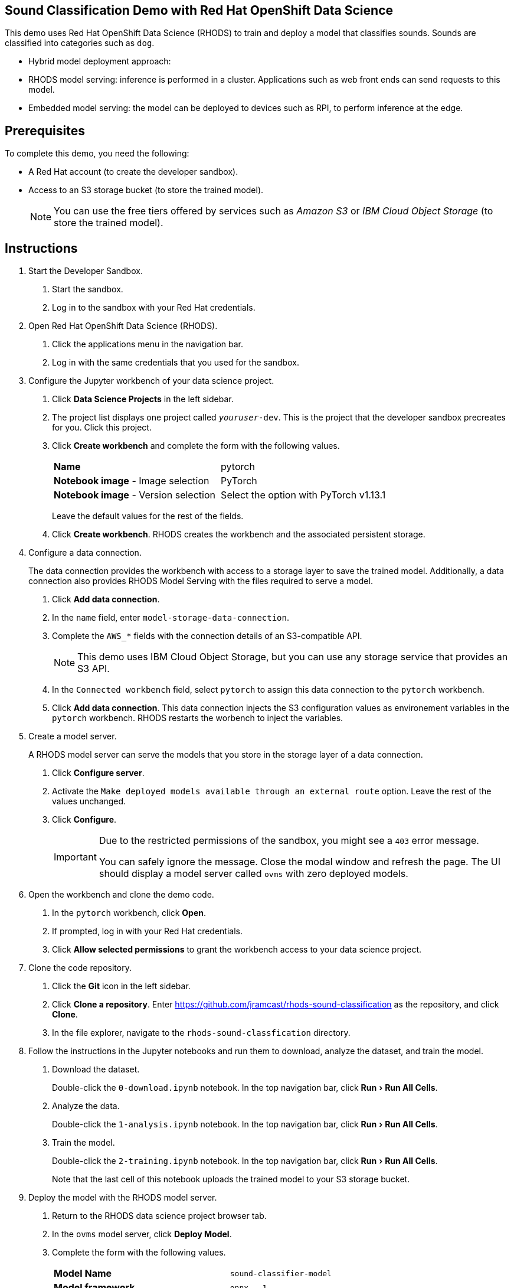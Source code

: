 :experimental:



== Sound Classification Demo with Red Hat OpenShift Data Science

This demo uses Red Hat OpenShift Data Science (RHODS) to train and deploy a model that classifies sounds.
Sounds are classified into categories such as `dog`.

* Hybrid model deployment approach:
  * RHODS model serving: inference is performed in a cluster. Applications such as web front ends can send requests to this model.
  * Embedded model serving: the model can be deployed to devices such as RPI, to perform inference at the edge.

== Prerequisites

To complete this demo, you need the following:

* A Red{nbsp}Hat account (to create the developer sandbox).
* Access to an S3 storage bucket (to store the trained model).
+
[NOTE]
====
You can use the free tiers offered by services such as _Amazon S3_ or _IBM Cloud Object Storage_ (to store the trained model).
====


== Instructions

1. Start the Developer Sandbox.

a. Start the sandbox.

b. Log in to the sandbox with your Red{nbsp}Hat credentials.


2. Open Red{nbsp}Hat OpenShift Data Science (RHODS).

a. Click the applications menu in the navigation bar.

b. Log in with the same credentials that you used for the sandbox.


3. Configure the Jupyter workbench of your data science project.

a. Click btn:[Data Science Projects] in the left sidebar.

b. The project list displays one project called `_youruser_-dev`.
This is the project that the developer sandbox precreates for you.
Click this project.

c. Click btn:[Create workbench] and complete the form with the following values.
+
[cols="1,1"]
|===
|*Name*
|pytorch

|*Notebook image* - Image selection
|PyTorch

|*Notebook image* - Version selection
|Select the option with PyTorch v1.13.1
|===
+
Leave the default values for the rest of the fields.

d. Click btn:[Create workbench].
RHODS creates the workbench and the associated persistent storage.

4. Configure a data connection.
+
The data connection provides the workbench with access to a storage layer to save the trained model.
Additionally, a data connection also provides RHODS Model Serving with the files required to serve a model.

a. Click btn:[Add data connection].

b. In the `name` field, enter `model-storage-data-connection`.

c. Complete the `AWS_*` fields  with the connection details of an S3-compatible API.
+
[NOTE]
====
This demo uses IBM Cloud Object Storage, but you can use any storage service that provides an S3 API.
====

d. In the `Connected workbench` field, select `pytorch`
to assign this data connection to the `pytorch` workbench.

e. Click btn:[Add data connection].
This data connection injects the S3 configuration values as environement variables in the `pytorch` workbench.
RHODS restarts the worbench to inject the variables.

5. Create a model server.
+
A RHODS model server can serve the models that you store in the storage layer of a data connection.

a. Click btn:[Configure server].

b. Activate the `Make deployed models available through an external route` option.
Leave the rest of the values unchanged.

c. Click btn:[Configure].
+
[IMPORTANT]
====
Due to the restricted permissions of the sandbox, you might see a `403` error message.

You can safely ignore the message. Close the modal window and refresh the page.
The UI should display a model server called `ovms` with zero deployed models.
====


6. Open the workbench and clone the demo code.

a. In the `pytorch` workbench, click btn:[Open].

b. If prompted, log in with your Red{nbsp}Hat credentials.

c. Click btn:[Allow selected permissions] to grant the workbench access to your data science project.


7. Clone the code repository.

a. Click the btn:[Git] icon in the left sidebar.

b. Click btn:[Clone a repository].
Enter https://github.com/jramcast/rhods-sound-classification as the repository, and click btn:[Clone].

c. In the file explorer, navigate to the `rhods-sound-classfication` directory.


8. Follow the instructions in the Jupyter notebooks and run them to download, analyze the dataset, and train the model.

a. Download the dataset.
+
Double-click the `0-download.ipynb` notebook.
In the top navigation bar, click menu:Run[Run All Cells].

b. Analyze the data.
+
Double-click the `1-analysis.ipynb` notebook.
In the top navigation bar, click menu:Run[Run All Cells].

c. Train the model.
+
Double-click the `2-training.ipynb` notebook.
In the top navigation bar, click menu:Run[Run All Cells].
+
Note that the last cell of this notebook uploads the trained model to your S3 storage bucket.

9. Deploy the model with the RHODS model server.

a. Return to the RHODS data science project browser tab.

b. In the `ovms` model server, click btn:[Deploy Model].

c. Complete the form with the following values.
+
[cols="1,1"]
|===
|*Model Name*
|`sound-classifier-model`

|*Model framework*
|`onnx - 1`

|*Existing data connection* - Name
|`model-storage-data-connection`

|*Existing data connection* - Folder path
|`sound_classifier.onnx`
|===

d. Click btn:[Deploy].
Wait until the model status is ready.
+
[IMPORTANT]
====
The model server might not detect when the model becomes available.

If the UI still displays the `Waiting for runtime Pod to become available` status after several minutes, then copy the inference endpoint and navigate to this endpoint in a new browser tab.

If you get a JSON response with the `Method Not Allowed` message, then the model is ready for inference.
====

10. Run the test notebook.

a. Copy the inference endpoint of the deployed model.

b. In the `pytorch` workbench, click btn:[⋮], then click btn:[Edit workbench].

c. Scroll down to the `Environment variables` and add a new variable.
Select `Config Map` as the variable type, then select `Key / value`, and set the key and value of the variable:
  * Key: `INFERENCE_ENDPOINT`.
  * Value: The inference endpoint of the deployed model.

d. Click btn:[Update workbench] and wait for the workbench to restart.

e. Return to the browser tab where Jupyter is running and refresh the tab.

f. Double-click the `3-test.ipynb` notebook.
In the top navigation bar, click menu:Run[Run All Cells].

g. Verify that the notebook displays the estimated class both by using the local model and the deployed model.


11. Deploy the applications that use the model.
+
[NOTE]
====
Under development...
====



